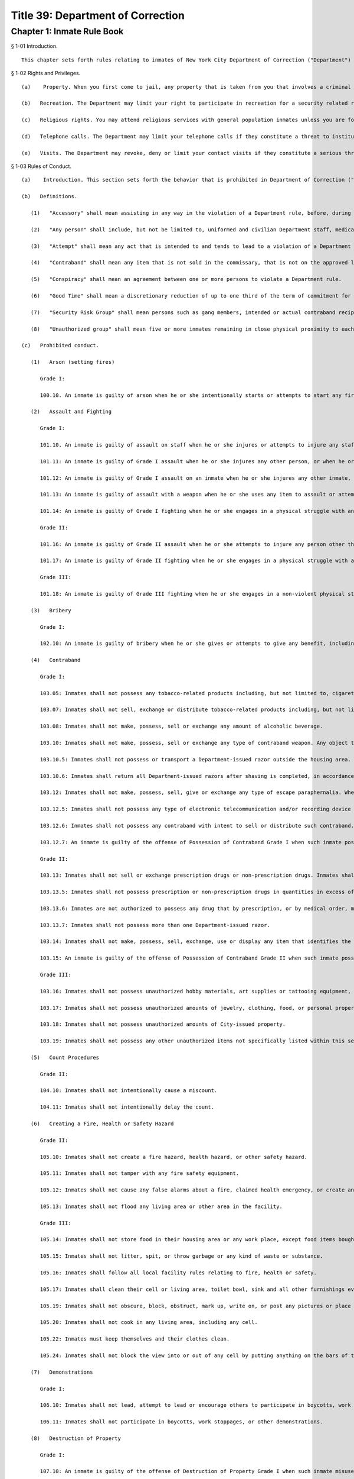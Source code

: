 Title 39: Department of Correction
===================================================
Chapter 1: Inmate Rule Book
--------------------------------------------------
§ 1-01 Introduction. ::


	This chapter sets forth rules relating to inmates of New York City Department of Correction ("Department") facilities. All inmates will also be provided separately with detailed information relating to their incarceration, including the subjects covered in 39 RCNY § 1-02.




§ 1-02 Rights and Privileges. ::


	   (a)    Property. When you first come to jail, any property that is taken from you that involves a criminal offense may be forwarded to the appropriate law enforcement agency for possible criminal prosecution and subject you to disciplinary action. Property taken from you that does not involve a criminal offense will be identified, receipted, stored and returned to you after your discharge from Department custody. Upon incarceration, you will be given more information about what property may be kept in jail and how to get other property back after discharge.
	
	   (b)   Recreation. The Department may limit your right to participate in recreation for a security related reason in accordance with State Commission of Correction standards (9 NYCRR § 7028.6). Upon incarceration, you will be given more information about how and when the Department can limit recreation.
	
	   (c)   Religious rights. You may attend religious services with general population inmates unless you are found to pose a threat to the safety and security of the institution, including if the Department finds it likely that you will disrupt the service. Upon incarceration, you will be given more information about your religious rights in jail in accordance with New York City Board of Correction standards (§ 1-08).
	
	   (d)   Telephone calls. The Department may limit your telephone calls if they constitute a threat to institutional safety or security, if you abuse the telephone regulations or in accordance with a court order. Upon incarceration, you will be given more information about your rights to telephone calls. If you are affected by a determination made pursuant to this subdivision, you may appeal such determination to the New York City Board of Correction by providing written notice. Written notice must also be provided to the Department of Correction and the Facility. You may also submit any additional relevant materials for the Board's consideration. The Board will issue a written response upon the appeal within five (5) business days after receiving the appeal.
	
	   (e)   Visits. The Department may revoke, deny or limit your contact visits if they constitute a serious threat to institutional safety or security. Upon incarceration, you will be given more information about your right to visits and the permitted schedules of those visits. If you are affected by a determination made pursuant to this subdivision, you may appeal such determination to the New York City Board of Correction and to the Commanding Officer by providing written notice. You may also submit any additional relevant materials for the Board's consideration. The Board, or its designee, will issue a written decision upon the appeal within five (5) business days after receiving notice of the requested review.




§ 1-03 Rules of Conduct. ::


	   (a)    Introduction. This section sets forth the behavior that is prohibited in Department of Correction ("Department") facilities. The grade of each offense is listed. The acts of conspiracy, attempt, and accessory will be punishable to the same degree as the actual offense involved.
	
	   (b)   Definitions.
	
	      (1)   "Accessory" shall mean assisting in any way in the violation of a Department rule, before, during or after such violation.
	
	      (2)   "Any person" shall include, but not be limited to, uniformed and civilian Department staff, medical staff, contractors and their employees, volunteers, visitors and inmates.
	
	      (3)   "Attempt" shall mean any act that is intended to and tends to lead to a violation of a Department rule.
	
	      (4)   "Contraband" shall mean any item that is not sold in the commissary, that is not on the approved list of permissible items, that is possessed in more than the approved amount, or that the inmate does not have permission to possess. Contraband includes items that may disrupt the safety, security, good order and discipline of the facility. Any item that is illegal for an individual not on Department property to possess is also illegal to use or possess on Department property. Possession of contraband may subject an inmate to criminal prosecution as well as disciplinary action. Any person who tries to introduce contraband into a facility may also be subject to criminal prosecution.
	
	      (5)   "Conspiracy" shall mean an agreement between one or more persons to violate a Department rule.
	
	      (6)   "Good Time" shall mean a discretionary reduction of up to one third of the term of commitment for a definite sentence or certain civil commitments, as allowed by the New York State Correction Law.
	
	      (7)   "Security Risk Group" shall mean persons such as gang members, intended or actual contraband recipients, and weapons carriers or users, whose actions violate laws or established rules of conduct, or persons who belong to groups whose purpose is antithetical to established law enforcement authority.
	
	      (8)   "Unauthorized group" shall mean five or more inmates remaining in close physical proximity to each other when not authorized to do so by Department personnel.
	
	   (c)   Prohibited conduct.
	
	      (1)   Arson (setting fires)
	
	         Grade I:
	
	         100.10. An inmate is guilty of arson when he or she intentionally starts or attempts to start any fire or causes or attempts to cause any explosion.
	
	      (2)   Assault and Fighting
	
	         Grade I:
	
	         101.10. An inmate is guilty of assault on staff when he or she injures or attempts to injure any staff member, or when he or she spits on or throws any object or substance at any staff member. Assault or attempted assault on staff is always a Grade I offense.
	
	         101.11: An inmate is guilty of Grade I assault when he or she injures any other person, or when he or she spits on or throws any object or substance at any other person.
	
	         101.12: An inmate is guilty of Grade I assault on an inmate when he or she injures any other inmate, or when he or she spits on or throws any object or substance at any other inmate.
	
	         101.13: An inmate is guilty of assault with a weapon when he or she uses any item to assault or attempt to assault any person.
	
	         101.14: An inmate is guilty of Grade I fighting when he or she engages in a physical struggle with another inmate that results in injury to any person.
	
	         Grade II:
	
	         101.16: An inmate is guilty of Grade II assault when he or she attempts to injure any person other than a staff member, without using a weapon, but does not cause injury.
	
	         101.17: An inmate is guilty of Grade II fighting when he or she engages in a physical struggle with another inmate that does not result in injury.
	
	         Grade III:
	
	         101.18: An inmate is guilty of Grade III fighting when he or she engages in a non-violent physical struggle with another person such as horseplay, boxing, wrestling or sparring.
	
	      (3)   Bribery
	
	         Grade I:
	
	         102.10: An inmate is guilty of bribery when he or she gives or attempts to give any benefit, including but not limited to money or valuable items, to any person, with the intent of influencing that person's conduct or obtaining a benefit for himself or herself.
	
	      (4)   Contraband
	
	         Grade I:
	
	         103.05: Inmates shall not possess any tobacco-related products including, but not limited to, cigarettes, cigars, loose tobacco, chewing tobacco, rolling paper, matches and lighters.
	
	         103.07: Inmates shall not sell, exchange or distribute tobacco-related products including, but not limited to, cigarettes, cigars, loose tobacco, chewing tobacco, matches and lighters.
	
	         103.08: Inmates shall not make, possess, sell or exchange any amount of alcoholic beverage.
	
	         103.10: Inmates shall not make, possess, sell or exchange any type of contraband weapon. Any object that could be used as a weapon may be classified as a weapon.
	
	         103.10.5: Inmates shall not possess or transport a Department-issued razor outside the housing area.
	
	         103.10.6: Inmates shall return all Department-issued razors after shaving is completed, in accordance with Department or facility procedures. Razors shall be returned in the same condition as received; for example, blade and handle shall be intact. 103.11: Inmates shall not make, possess, sell, give or exchange any amount of narcotic, narcotic paraphernalia, or any other controlled substance.
	
	         103.12: Inmates shall not make, possess, sell, give or exchange any type of escape paraphernalia. Where there is the likelihood that an item can be used to aid an escape, it may be classified as escape paraphernalia. Keys, possession of identification belonging to another person, or fictitious person, transferring an inmate's identification to another, possession of employee clothing, or any other articles which would aid in an escape, or which suggest that an escape is being planned, are contraband.
	
	         103.12.5: Inmates shall not possess any type of electronic telecommunication and/or recording device or any part of such instrument, which is designed to transmit and/or receive telephonic, electronic, digital, cellular or radio communications The term "telecommunication device" shall include, but not be limited to, any type of instrument, device, machine or equipment which is designed to transmit and/or receive telephonic, electronic, digital, cellular or radio signals or communications or any part of such instrument, device, machine or equipment as well as any type of instrument designed to have sound, or image recording abilities and shall include, but not be limited to, a cellular or digital phone, a pager, a two-way radio text messaging or modem device (including a modem equipment device), a camera, a video recorder and a tape or digital recording device, or any other device that has such capabilities. (Radios sold in commissary are excluded from this prohibition.) Inmates shall not possess any type of device or any part of such instrument designed to have sound and/or image recording or capturing capabilities. Such devices shall include, but not be limited to, cameras (digital or film), video recorders, and tape or digital recording devices. Inmates are also prohibited from possessing any type of phone or battery charger, or A/C adapter for any electronic device prohibited by this rule.
	
	         103.12.6: Inmates shall not possess any contraband with intent to sell or distribute such contraband.
	
	         103.12.7: An inmate is guilty of the offense of Possession of Contraband Grade I when such inmate possesses money whose value exceeds twenty (20) dollars in cash or checks. Money confiscated as contraband will be deposited in the City's treasury and will not be returned to the inmate.
	
	         Grade II:
	
	         103.13: Inmates shall not sell or exchange prescription drugs or non-prescription drugs. Inmates shall not possess prescription drugs that they are not authorized by medical staff to possess.
	
	         103.13.5: Inmates shall not possess prescription or non-prescription drugs in quantities in excess of that authorized by medical staff. Inmates are not authorized to possess expired prescription medication or drugs.
	
	         103.13.6: Inmates are not authorized to possess any drug that by prescription, or by medical order, must be ingested in view of Department and/or medical staff.
	
	         103.13.7: Inmates shall not possess more than one Department-issued razor.
	
	         103.14: Inmates shall not make, possess, sell, exchange, use or display any item that identifies the inmate as a member or associate of a Security Risk Group or of a gang. Articles of religious significance that are Security Risk Group identifiers shall only be considered contraband if they are displayed. Incidental or inadvertent exposure of the item (for example, while showering, saying the rosary or other religious observance, dressing or undressing or sleeping) shall not be considered "display" under this rule.
	
	         103.15: An inmate is guilty of the offense of Possession of Contraband Grade II when such inmate possesses money not in excess of twenty (20) dollars, or checks or credit cards. Money confiscated as contraband will be deposited in the City's treasury and will not be returned to the inmate.
	
	         Grade III:
	
	         103.16: Inmates shall not possess unauthorized hobby materials, art supplies or tattooing equipment, or writing implements.
	
	         103.17: Inmates shall not possess unauthorized amounts of jewelry, clothing, food, or personal property.
	
	         103.18: Inmates shall not possess unauthorized amounts of City-issued property.
	
	         103.19: Inmates shall not possess any other unauthorized items not specifically listed within this section.
	
	      (5)   Count Procedures
	
	         Grade II:
	
	         104.10: Inmates shall not intentionally cause a miscount.
	
	         104.11: Inmates shall not intentionally delay the count.
	
	      (6)   Creating a Fire, Health or Safety Hazard
	
	         Grade II:
	
	         105.10: Inmates shall not create a fire hazard, health hazard, or other safety hazard.
	
	         105.11: Inmates shall not tamper with any fire safety equipment.
	
	         105.12: Inmates shall not cause any false alarms about a fire, claimed health emergency, or create any kind of disturbance or security problem.
	
	         105.13: Inmates shall not flood any living area or other area in the facility.
	
	         Grade III:
	
	         105.14: Inmates shall not store food in their housing area or any work place, except food items bought in the commissary, which must be stored in the food containers provided.
	
	         105.15: Inmates shall not litter, spit, or throw garbage or any kind of waste or substance.
	
	         105.16: Inmates shall follow all local facility rules relating to fire, health or safety.
	
	         105.17: Inmates shall clean their cell or living area, toilet bowl, sink and all other furnishings every day. They must keep their cells and beds neatly arranged. Before leaving their cells or living areas for any purpose, they must clean their cells or areas and make their beds.
	
	         105.19: Inmates shall not obscure, block, obstruct, mark up, write on, or post any pictures or place any other articles on Department property, including any walls, windows, cells, or lighting fixtures.
	
	         105.20: Inmates shall not cook in any living area, including any cell.
	
	         105.22: Inmates must keep themselves and their clothes clean.
	
	         105.24: Inmates shall not block the view into or out of any cell by putting anything on the bars of the cell or on any cell door, cell door window or cell window, in a manner that would obstruct the view into or out of the cell.
	
	      (7)   Demonstrations
	
	         Grade I:
	
	         106.10: Inmates shall not lead, attempt to lead or encourage others to participate in boycotts, work stoppages, or other demonstrations that interrupt the routine of the facility.
	
	         106.11: Inmates shall not participate in boycotts, work stoppages, or other demonstrations.
	
	      (8)   Destruction of Property
	
	         Grade I:
	
	         107.10: An inmate is guilty of the offense of Destruction of Property Grade I when such inmate misuses, defaces, or destroys City property, or private property belonging to another, with a value greater than one hundred dollars ($100.00).
	
	         Grade II:
	
	         107.11: An inmate is guilty of the offense of Destruction of Property Grade II when such inmate misuses, defaces, or destroys City property, or private property belonging to another, with a value between ten dollars ($10.00) and one hundred dollars ($100.00).
	
	         Grade III:
	
	         107.12: An inmate is guilty of the offense of Destruction of Property Grade III when such inmate defaces or destroys City property, or private property belonging to another, with a value of ten dollars ($10.00) or less.
	
	      (9)   Disorderly Conduct
	
	         Grade III:
	
	         108.10: Inmates shall not shout out to, curse, use abusive language, or make obscene gestures towards any person.
	
	         108.11: Inmates shall not behave in a loud and noisy manner.
	
	      (10)   Disrespect for Staff
	
	         Grade I:
	
	         109.10: Inmates shall not physically resist staff members.
	
	         109.11: Inmates shall not harass or annoy staff members by touching or rubbing against them.
	
	         Grade II:
	
	         109.12: Inmates shall not verbally abuse or harass staff members, or make obscene gestures towards any staff members.
	
	      (11)   Disrupting Institutional Programs
	
	         Grade II:
	
	         110.10: Inmates shall not interfere with or disrupt institutional services, programs, or special activities.
	
	      (12)   Escape
	
	         Grade I:
	
	         111.10 Inmates shall not escape or aid others to escape, or attempt to escape or aid others to escape. Exiting Department property, a Department facility, or vehicle without permission from Department staff is an escape.
	
	      (13)   Extortion
	
	         Grade I:
	
	         112.10: Inmates shall not make threats, spoken, in writing or by gesture, against a staff member for the purpose of obtaining any benefit.
	
	         Grade II:
	
	         112.11: Inmates shall not make any threats, spoken, in writing or by any gesture, against any person other than a staff member for the purpose of obtaining any benefit.
	
	      (14)   False Statements
	
	         Grade II:
	
	         112.50: Inmates shall not provide to Department officials, or officials from other governmental entities, false oral or written statements for any purpose.
	
	      (15)   Gambling
	
	         Grade III:
	
	         113.10: Inmates shall not engage in any form of gambling.
	
	      (16)   Hostage Taking
	
	         Grade I:
	
	         114.10: Inmates shall not take or hold any person hostage.
	
	      (17)   Identification Procedures
	
	         Grade III:
	
	         115.10: Inmates shall carry and display their Department ID cards clipped onto the outermost garment at all times when outside their cell or sleeping quarters.
	
	         115.11: Inmates shall promptly produce their Department ID cards at the direction of any staff member.
	
	         115.12: Inmates shall report the loss of their ID cards promptly to appropriate staff members. Inmates shall be charged a fee of $6.00 for a new identification card with or without a clip. There will be no charge for the clip alone.
	
	      (18)   Impersonation
	
	         Grade I: 116.10: Inmates shall not impersonate any staff member in any way.
	
	         Grade II: 116.11: Inmates shall not impersonate another inmate or any other person in any way.
	
	      (19)   Inmate Movement
	
	         Grade II:
	
	         117.10: Inmates shall follow facility rules and staff orders relating to movement inside and outside the facility, including, but not limited to, rules and orders dealing with seating, lock-in and lock-out.
	
	         Grade III:
	
	         117.11: Inmates shall not be out of their assigned area, including being in a cell to which they are not assigned, nor shall inmates leave an assigned area such as a work area or program area, without authorization.
	
	      (20)   Purchase, Sale or Exchange of Services or Property
	
	         Grade III:
	
	         119.10: Inmates shall not sell, buy or exchange services or personal property with any other inmate without permission.
	
	      (21)   Refusal To Obey a Direct Order
	
	         Grade II:
	
	         120.10: Inmates shall obey all orders of Department staff promptly and completely. It shall be a Grade II offense to fail to obey the following orders: to stop fighting with or assaulting another person, to be frisked, to have a cell searched, to be locked-in and/or locked-out, to disperse an unauthorized assembly, to identify oneself, to go to court, and to cooperate in admission procedures. It shall be a Grade II offense to fail to obey any order given to an inmate when the inmate is outside the facility, and when any order is given in any emergency situation.
	
	         Grade III:
	
	         120.11: It shall be a Grade III offense to refuse to obey any other staff order promptly and completely.
	
	      (22)   Rioting
	
	         Grade I:
	
	         121.10: Inmates shall not take any action with the intention of taking control over any area of any facility. Inmates in groups must not use or threaten violence against any person or property.
	
	         121.12: Inmates shall not encourage or in any way persuade other inmates to take any action in order to take control over any area of the facility, or to use or threaten violence against any person or property.
	
	      (23)   Sex Offenses
	
	         Grade I:
	
	         122.10: Inmates shall not force or in any way coerce any person to engage in sexual activities.
	
	         Grade II:
	
	         122.11: Inmates shall not voluntarily engage in sexual activity with any other person.
	
	         122.12: Inmates shall not expose the private parts of their bodies in a lewd manner. Grade III: 122.13: Inmates shall not request, solicit or otherwise encourage any person to engage in sexual activity.
	
	      (24)   Smuggling
	
	         Grade I:
	
	         123.10: Inmates shall be guilty of Grade I smuggling if, by their own actions or acting in concert with others, they smuggle weapons, drugs or drug-related products, alcohol, tobacco or tobacco related products, or escape paraphernalia into or out of the facility.
	
	         Grade III:
	
	         123.11: Inmates shall be guilty of Grade III smuggling if, by their own actions or acting in concert with others, they smuggle contraband other than that listed in section 123.10 of these rules.
	
	      (25)   Stealing; Possession of Stolen Property
	
	         Grade II:
	
	         124.10: Inmates shall not steal property belonging to any other person or to the City whether that property is of any or no monetary value.
	
	         Grade II:
	
	         124.11: Inmates shall not possess property belonging to any other person or to the City whether that property is of any or no monetary value.
	
	      (26)   Tampering With Documents
	
	         Grade II:
	
	         125.10: Inmates shall not destroy, tamper with, change, counterfeit, or give other inmates any institutional documents, passes or ID Cards.
	
	         125.11: Inmates shall not forge the signature of staff, an inmate, or any other person on any documents, institutional or otherwise.
	
	      (27)   Tampering With Security Devices
	
	         Grade I:
	
	         126.10: Inmates shall not tamper with, destroy, or sabotage any security related devices or equipment.
	
	      (28)   Threats
	
	         Grade I:
	
	         127.10 Inmates shall not make any threat whether spoken, in writing, or by gesture, against any staff member.
	
	         Grade II:
	
	         127.11 Inmates shall not make any threat whether spoken, in writing, or by gesture, against any person other than a staff member.
	
	      (29)   Unauthorized Assembly
	
	         Grade I:
	
	         128.10: Inmates shall not gather in unauthorized groups anywhere.
	
	      (30)   Refusal to Provide Sample for DNA Bank
	
	         Grade 1:
	
	         129.10: Inmates shall not refuse to provide a DNA sample if they meet the criteria as set forth in Article 49-B of the New York State Executive Law qualifying a person as a designated offender. A designated offender is a person convicted and sentenced for charges specified in subdivision seven (7) of § 995 of Article 49-B of the New York State Executive Law, including, but not limited to Sex Offenses, Drug Offenses, and Dangerous Weapons Offenses.
	
	      (31)   Refusal to Provide Sample for Random Drug/Alcohol Testing
	
	         Grade I:
	
	         130.10: Inmates shall not refuse to provide a urine, hair, saliva, or other sample, according to the Department's policy and procedures, when they have been notified by the head of the facility or his/her designee that they have been selected for drug/alcohol testing, whether by random selection or based on reasonable suspicion.
	
	      (32)   Testing Positive for Alcohol or Illegal Drugs/Substances
	
	         Grade I:
	
	         130.11 Inmates shall not test positive for nor be found under the influence of alcohol or illegal drugs/substances.
	
	         Grade I:
	
	         130.12: Inmates shall not adulterate or tamper with, or attempt to adulterate or tamper with a urine sample or offer as their own a urine sample of another individual.
	
	      (33)   Acts of Hate
	
	         Grade I:
	
	         131.00: Inmates shall not engage in acts of hate against any person due to a belief or perception regarding such person's race, color, national origin, affiliation with any group, religion, religious practice, age, gender, disability, or sexual orientation.
	
	         131.10 Any action that targets a person or group in a negative and or hostile manner is strictly prohibited. Inmates shall not intentionally commit any verbal and or physical offense against staff, inmates, or visitors, in whole or substantial part based on the other person's or persons' race, religion, color, national origin, group affiliation, age, gender or sexual orientation.




§ 1-04 Hearing Procedures. ::


	This section sets forth hearing procedures.
	
	   (a)   General procedures.
	
	      (1)   When you are placed against your will in any of the most restrictive security categories, including punitive segregation, you will be given written notice of:
	
	         (i)   The reasons for the designation.
	
	         (ii)   The evidence relied upon. The Department is not required to provide you with the source of confidential information.
	
	         (iii)   The right to a hearing before an impartial Adjudication Captain appointed from the Adjudication Unit.
	
	         (iv)   Your rights at the hearing.
	
	   (b)   Disciplinary hearing procedures.
	
	      (1)   Pre-Hearing Detention (PHD). Where you are placed in Pre-Hearing Detention (PHD) prior to your disciplinary hearing, the infraction hearing will be completed within three (3) business days of your transfer to PHD. If the infraction hearing cannot be completed within three (3) business days, the Adjudication Captain will assess whether it is likely that a hearing will be completed within another three (3) business days. PHD placement may be extended once for a maximum of another three (3) business days. If the hearing is not completed within that time the Chief of Facility Operations or his/her designee shall determine whether you should be placed in Close Custody.
	
	      (2)   Disciplinary Infraction Hearings. If you are not placed in PHD, the infraction hearing will take place within three (3) business days after you receive written notice, unless any further delay is justified in accordance with Directive 6500R-B III.C.2. Hearings may be held in absentia (that is, without you present) only under the following circumstances:
	
	         (i)   You are notified of the hearing and refuse to appear; or
	
	         (ii)   You appear and are extremely disruptive, causing a situation, which is unduly hazardous to institutional safety, and necessitating your removal from the hearing room thus constituting a constructive refusal to appear. When either of these situations arises, the justification for holding the hearing in absentia shall be clearly documented in the Adjudication Captain's decision.
	
	      (3)   If you request a hearing you have the following rights:
	
	         (i)   To personally appear.
	
	         (ii)   To make statements.
	
	         (iii)   To present material, relevant, and non-duplicative evidence.
	
	         (iv)   To have witnesses testify at the hearing, provided they are reasonably available and attending the infraction hearing will not be unduly hazardous to the institutional safety or correctional goals.
	
	         (v)   If you are illiterate or if your case is very complicated, you have a right to be helped by a "hearing facilitator" (not a lawyer).
	
	         (vi)   If you do not understand or are not able to communicate in English well enough to conduct the hearing in English, you have a right to an interpreter.
	
	         (vii)   You have a right to appeal an adverse decision.
	
	   (c)   Close Custody and Close Custody/Protective Custody.
	
	      (1)   If you are transferred to close custody (CC), including protective custody (CC/PC), the Department will determine within two (2) business days whether you should continue in such housing. If you do not consent to a decision to continue CC or CC/PC placement, you will be provided with written notice as set forth in 39 RCNY § 1-04(a)(1).
	
	      (2)   The hearing will be held no sooner than 24 hours and no later than three (3) business days after you receive the written notice of your Close Custody security designation, unless an adjournment is required or for one of the reasons set forth in Directive 6006R-C III. E. 8.
	
	      (3)   The Adjudication Captain will recommend whether you should remain in CC or CC/PC to the Chief of Facility Operations in writing within one (1) business day after the hearing. You will receive a copy of the decision of the Chief of Facility Operations or designee.
	
	      (4)   If you are placed in CC or CC/PC, the Department will review your case every twenty-eight (28) days to see if you should remain in CC or CC/PC. You will be notified in writing of the results of that review.
	
	      (5)   If you request a hearing you will have the following rights:
	
	         (i)   To personally appear.
	
	         (ii)   To be informed of the evidence against you that resulted in the designation.
	
	         (iii)   The opportunity to make a statement.
	
	         (iv)   To call witnesses, subject to the Adjudication Captain's discretion.
	
	         (v)   To present evidence.
	
	         (vi)   The right to a written determination with reasons.
	
	   (d)   Miscellaneous.
	
	      (1)   If you are illiterate, if your case is very complicated, or a pre-hearing transfer has restricted access to potential witnesses, you have a right to be helped by a "hearing facilitator" (not a lawyer). In hearings other than disciplinary infraction hearings, the Department may in its discretion allow you to have a lawyer present who is willing to represent you.
	
	      (2)   If you do not understand English an interpreter will be provided.
	
	      (3)   The proceedings of the hearing are recorded.




§ 1-05 Penalties. ::


	   (a)    Introduction. If you are found guilty of violating a Department rule of conduct, your penalty will depend on the seriousness of your offense. Grade I offenses are the most serious and Grade III offenses are the least serious. The penalty will also depend on the facts and circumstances of your case. If you have a good explanation or justification for your actions – what is known as "mitigating circumstances" – you may receive a less severe penalty. Any of the penalties set forth below, or a combination of them, may be imposed on you for violating Department rules of conduct.
	
	   (b)   Reprimand. You may lose one or more privileges, temporarily or permanently, except that:
	
	      (i)   You will not be deprived of the right to receive visitors, although contact visits may be replaced with non-contact visits.
	
	      (ii)   You will not be deprived of the right to send or receive mail.
	
	      (iii)   You will not be deprived of the right to contact legal counsel.
	
	      (iv)   You will not be deprived of the right to have recreation as a sanction for an infraction.
	
	   (c)   Loss of Good Time. If you are sentenced and serving your time in a Department facility, you may lose good time.
	
	      (i)   You may lose all your good time for a Grade I offense.
	
	      (ii)   The maximum that you can lose for a Grade II offense is two-thirds of all of your good time.
	
	      (iii)   The maximum that you can lose for a Grade III offense is one-third of all of your good time.
	
	   (d)   Punitive Segregation.
	
	      (i)   The maximum period of punitive segregation for a Grade I offense is ninety (90) days for each disciplinary charge.
	
	      (ii)   The maximum period for a Grade II offense is twenty (20) days for each disciplinary charge.
	
	      (iii)   The maximum period for a Grade III offense is ten (10) days for each disciplinary charge.
	
	   (e)   Restitution. If you are found guilty of damaging or destroying City property, you may be ordered to pay restitution, which can be as much as the replacement cost of the item or property, plus the labor costs of fixing or replacing the item you damaged or destroyed. If you are found guilty of an assault that causes a need for medical services, you can be ordered to make a restitution payment towards the cost to the City of providing such medical services.
	
	   (f)   Repeated offenses. The third time you are found guilty of a rule of conduct violation for the same offense during the same period of incarceration, you may be sentenced to a penalty that applies to the next higher grade of offenses. For example, the third time you are found guilty of violating a specific Grade III offense during the same period of incarceration, you may be given a Grade II penalty. Similarly, the third time you are found guilty of violating a specific Grade II offense during the same period of incarceration, you may be given a Grade I penalty.
	
	   (g)   Surcharge. A disciplinary surcharge, in the maximum amount allowed by law, may be imposed on you for violating a rule of conduct.




§ 1-06 Appeals. ::


	You have the right to appeal an adverse decision rendered by the Adjudication Captain within two (2) business days of service of the decision. If you have been sentenced to a total of thirty (30) days or more of punitive segregation or loss of all your good time on any one (1) Notice of Disciplinary Disposition (6500D), your appeal shall be forwarded to the General Counsel in the Department's Legal Division. Within five (5) business days of the receipt of your appeal, you will receive a written decision from the General Counsel regarding such appeal, unless further documentation/information is required by the General Counsel to decide your appeal. In those cases, the five (5) business day limit shall be extended and the reasons for the extensions will be noted on the General Counsel's decision to you. If you receive an unfavorable decision from General Counsel within ten (10) business days of the receipt of your appeal, you may file a petition for a writ under Article 78 of the CPLR. If you are sentenced to less than thirty (30) days punitive segregation or loss of less than all of your good time, you may appeal that decision to the Warden of the facility where the infraction occurred.




